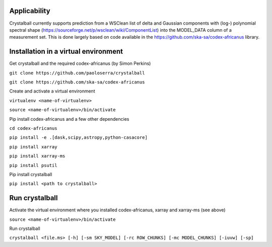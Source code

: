 Applicability
=============

Crystalball currently supports prediction from a WSClean list of delta and Gaussian components with (log-) polynomial spectral shape (https://sourceforge.net/p/wsclean/wiki/ComponentList) into the MODEL_DATA column of a measurement set. This is done largely based on code available in the https://github.com/ska-sa/codex-africanus library.

Installation in a virtual environment
=====================================

Get crystalball and the required codex-africanus (by Simon Perkins)

``git clone https://github.com/paoloserra/crystalball``

``git clone https://github.com/ska-sa/codex-africanus``


Create and activate a virtual environment

``virtualenv <name-of-virtualenv>``

``source <name-of-virtualenv>/bin/activate``

Pip install codex-africanus and a few other dependencies

``cd codex-africanus``

``pip install -e .[dask,scipy,astropy,python-casacore]``

``pip install xarray``

``pip install xarray-ms``
  
``pip install psutil``

Pip install crystalball

``pip install <path to crystalball>``

Run crystalball
===============

Activate the virtual environment where you installed codex-africanus, xarray and xarray-ms (see above)

``source <name-of-virtualenv>/bin/activate``

Run crystalball

``crystalball <file.ms> [-h] [-sm SKY_MODEL] [-rc ROW_CHUNKS] [-mc MODEL_CHUNKS] [-iuvw] [-sp]``
